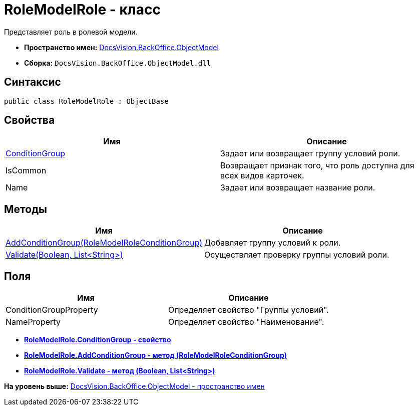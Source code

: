 = RoleModelRole - класс

Представляет роль в ролевой модели.

* [.keyword]*Пространство имен:* xref:ObjectModel_NS.adoc[DocsVision.BackOffice.ObjectModel]
* [.keyword]*Сборка:* [.ph .filepath]`DocsVision.BackOffice.ObjectModel.dll`

== Синтаксис

[source,pre,codeblock,language-csharp]
----
public class RoleModelRole : ObjectBase
----

== Свойства

[cols=",",options="header",]
|===
|Имя |Описание
|xref:RoleModelRole.ConditionGroup_PR.adoc[ConditionGroup] |Задает или возвращает группу условий роли.
|IsCommon |Возвращает признак того, что роль доступна для всех видов карточек.
|Name |Задает или возвращает название роли.
|===

== Методы

[cols=",",options="header",]
|===
|Имя |Описание
|xref:RoleModelRole.AddConditionGroup_MT.adoc[AddConditionGroup(RoleModelRoleConditionGroup)] |Добавляет группу условий к роли.
|xref:RoleModelRole.Validate_MT.adoc[Validate(Boolean, List<String>)] |Осуществляет проверку группы условий роли.
|===

== Поля

[cols=",",options="header",]
|===
|Имя |Описание
|ConditionGroupProperty |Определяет свойство "Группы условий".
|NameProperty |Определяет свойство "Наименование".
|===

* *xref:../../../../api/DocsVision/BackOffice/ObjectModel/RoleModelRole.ConditionGroup_PR.adoc[RoleModelRole.ConditionGroup - свойство]* +
* *xref:../../../../api/DocsVision/BackOffice/ObjectModel/RoleModelRole.AddConditionGroup_MT.adoc[RoleModelRole.AddConditionGroup - метод (RoleModelRoleConditionGroup)]* +
* *xref:../../../../api/DocsVision/BackOffice/ObjectModel/RoleModelRole.Validate_MT.adoc[RoleModelRole.Validate - метод (Boolean, List&lt;String>)]* +

*На уровень выше:* xref:../../../../api/DocsVision/BackOffice/ObjectModel/ObjectModel_NS.adoc[DocsVision.BackOffice.ObjectModel - пространство имен]
